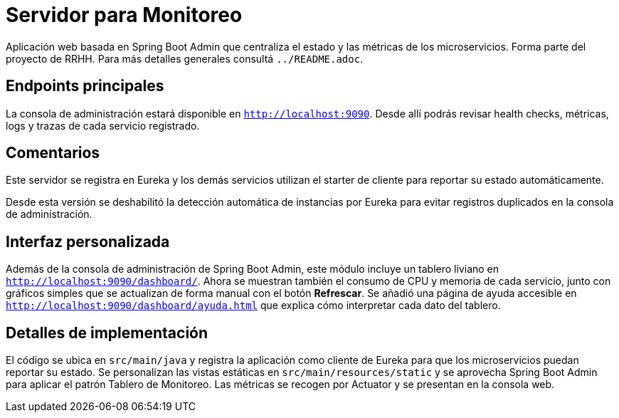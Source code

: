 = Servidor para Monitoreo

Aplicación web basada en Spring Boot Admin que centraliza el estado y las métricas de los microservicios.
Forma parte del proyecto de RRHH. Para más detalles generales consultá `../README.adoc`.

== Endpoints principales

La consola de administración estará disponible en `http://localhost:9090`. Desde allí
podrás revisar health checks, métricas, logs y trazas de cada servicio registrado.

== Comentarios

Este servidor se registra en Eureka y los demás servicios utilizan el
starter de cliente para reportar su estado automáticamente.

Desde esta versión se deshabilitó la detección automática de instancias por
Eureka para evitar registros duplicados en la consola de administración.

== Interfaz personalizada

Además de la consola de administración de Spring Boot Admin, este módulo incluye un tablero liviano en `http://localhost:9090/dashboard/`.
Ahora se muestran también el consumo de CPU y memoria de cada servicio, junto con gráficos simples que se actualizan de forma manual con el botón *Refrescar*. Se añadió una página de ayuda accesible en `http://localhost:9090/dashboard/ayuda.html` que explica cómo interpretar cada dato del tablero.

== Detalles de implementación

El código se ubica en `src/main/java` y registra la aplicación como cliente de Eureka para que los microservicios puedan reportar su estado. Se personalizan las vistas estáticas en `src/main/resources/static` y se aprovecha Spring Boot Admin para aplicar el patrón Tablero de Monitoreo. Las métricas se recogen por Actuator y se presentan en la consola web.
